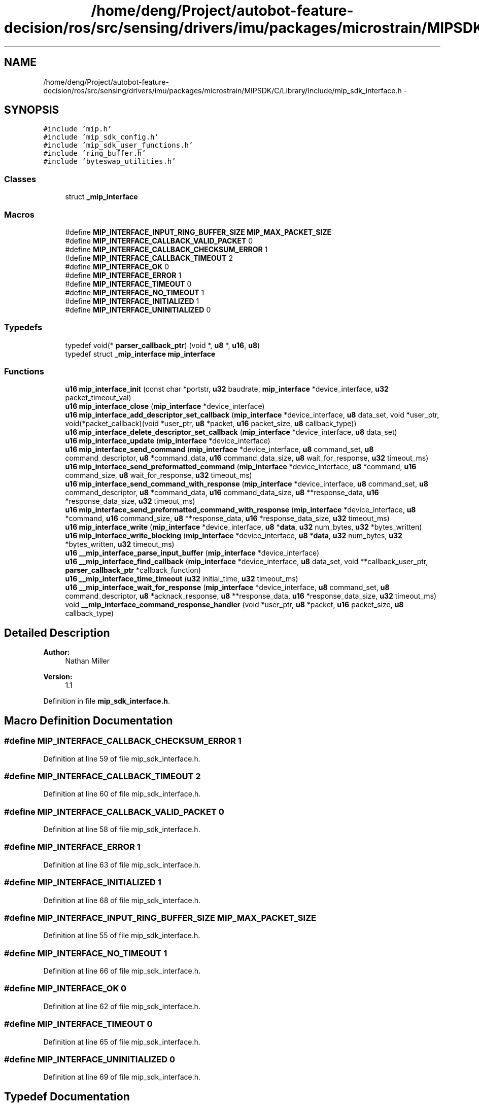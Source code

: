 .TH "/home/deng/Project/autobot-feature-decision/ros/src/sensing/drivers/imu/packages/microstrain/MIPSDK/C/Library/Include/mip_sdk_interface.h" 3 "Fri May 22 2020" "Autoware_Doxygen" \" -*- nroff -*-
.ad l
.nh
.SH NAME
/home/deng/Project/autobot-feature-decision/ros/src/sensing/drivers/imu/packages/microstrain/MIPSDK/C/Library/Include/mip_sdk_interface.h \- 
.SH SYNOPSIS
.br
.PP
\fC#include 'mip\&.h'\fP
.br
\fC#include 'mip_sdk_config\&.h'\fP
.br
\fC#include 'mip_sdk_user_functions\&.h'\fP
.br
\fC#include 'ring_buffer\&.h'\fP
.br
\fC#include 'byteswap_utilities\&.h'\fP
.br

.SS "Classes"

.in +1c
.ti -1c
.RI "struct \fB_mip_interface\fP"
.br
.in -1c
.SS "Macros"

.in +1c
.ti -1c
.RI "#define \fBMIP_INTERFACE_INPUT_RING_BUFFER_SIZE\fP   \fBMIP_MAX_PACKET_SIZE\fP"
.br
.ti -1c
.RI "#define \fBMIP_INTERFACE_CALLBACK_VALID_PACKET\fP   0"
.br
.ti -1c
.RI "#define \fBMIP_INTERFACE_CALLBACK_CHECKSUM_ERROR\fP   1"
.br
.ti -1c
.RI "#define \fBMIP_INTERFACE_CALLBACK_TIMEOUT\fP   2"
.br
.ti -1c
.RI "#define \fBMIP_INTERFACE_OK\fP   0"
.br
.ti -1c
.RI "#define \fBMIP_INTERFACE_ERROR\fP   1"
.br
.ti -1c
.RI "#define \fBMIP_INTERFACE_TIMEOUT\fP   0"
.br
.ti -1c
.RI "#define \fBMIP_INTERFACE_NO_TIMEOUT\fP   1"
.br
.ti -1c
.RI "#define \fBMIP_INTERFACE_INITIALIZED\fP   1"
.br
.ti -1c
.RI "#define \fBMIP_INTERFACE_UNINITIALIZED\fP   0"
.br
.in -1c
.SS "Typedefs"

.in +1c
.ti -1c
.RI "typedef void(* \fBparser_callback_ptr\fP) (void *, \fBu8\fP *, \fBu16\fP, \fBu8\fP)"
.br
.ti -1c
.RI "typedef struct \fB_mip_interface\fP \fBmip_interface\fP"
.br
.in -1c
.SS "Functions"

.in +1c
.ti -1c
.RI "\fBu16\fP \fBmip_interface_init\fP (const char *portstr, \fBu32\fP baudrate, \fBmip_interface\fP *device_interface, \fBu32\fP packet_timeout_val)"
.br
.ti -1c
.RI "\fBu16\fP \fBmip_interface_close\fP (\fBmip_interface\fP *device_interface)"
.br
.ti -1c
.RI "\fBu16\fP \fBmip_interface_add_descriptor_set_callback\fP (\fBmip_interface\fP *device_interface, \fBu8\fP data_set, void *user_ptr, void(*packet_callback)(void *user_ptr, \fBu8\fP *packet, \fBu16\fP packet_size, \fBu8\fP callback_type))"
.br
.ti -1c
.RI "\fBu16\fP \fBmip_interface_delete_descriptor_set_callback\fP (\fBmip_interface\fP *device_interface, \fBu8\fP data_set)"
.br
.ti -1c
.RI "\fBu16\fP \fBmip_interface_update\fP (\fBmip_interface\fP *device_interface)"
.br
.ti -1c
.RI "\fBu16\fP \fBmip_interface_send_command\fP (\fBmip_interface\fP *device_interface, \fBu8\fP command_set, \fBu8\fP command_descriptor, \fBu8\fP *command_data, \fBu16\fP command_data_size, \fBu8\fP wait_for_response, \fBu32\fP timeout_ms)"
.br
.ti -1c
.RI "\fBu16\fP \fBmip_interface_send_preformatted_command\fP (\fBmip_interface\fP *device_interface, \fBu8\fP *command, \fBu16\fP command_size, \fBu8\fP wait_for_response, \fBu32\fP timeout_ms)"
.br
.ti -1c
.RI "\fBu16\fP \fBmip_interface_send_command_with_response\fP (\fBmip_interface\fP *device_interface, \fBu8\fP command_set, \fBu8\fP command_descriptor, \fBu8\fP *command_data, \fBu16\fP command_data_size, \fBu8\fP **response_data, \fBu16\fP *response_data_size, \fBu32\fP timeout_ms)"
.br
.ti -1c
.RI "\fBu16\fP \fBmip_interface_send_preformatted_command_with_response\fP (\fBmip_interface\fP *device_interface, \fBu8\fP *command, \fBu16\fP command_size, \fBu8\fP **response_data, \fBu16\fP *response_data_size, \fBu32\fP timeout_ms)"
.br
.ti -1c
.RI "\fBu16\fP \fBmip_interface_write\fP (\fBmip_interface\fP *device_interface, \fBu8\fP *\fBdata\fP, \fBu32\fP num_bytes, \fBu32\fP *bytes_written)"
.br
.ti -1c
.RI "\fBu16\fP \fBmip_interface_write_blocking\fP (\fBmip_interface\fP *device_interface, \fBu8\fP *\fBdata\fP, \fBu32\fP num_bytes, \fBu32\fP *bytes_written, \fBu32\fP timeout_ms)"
.br
.ti -1c
.RI "\fBu16\fP \fB__mip_interface_parse_input_buffer\fP (\fBmip_interface\fP *device_interface)"
.br
.ti -1c
.RI "\fBu16\fP \fB__mip_interface_find_callback\fP (\fBmip_interface\fP *device_interface, \fBu8\fP data_set, void **callback_user_ptr, \fBparser_callback_ptr\fP *callback_function)"
.br
.ti -1c
.RI "\fBu16\fP \fB__mip_interface_time_timeout\fP (\fBu32\fP initial_time, \fBu32\fP timeout_ms)"
.br
.ti -1c
.RI "\fBu16\fP \fB__mip_interface_wait_for_response\fP (\fBmip_interface\fP *device_interface, \fBu8\fP command_set, \fBu8\fP command_descriptor, \fBu8\fP *acknack_response, \fBu8\fP **response_data, \fBu16\fP *response_data_size, \fBu32\fP timeout_ms)"
.br
.ti -1c
.RI "void \fB__mip_interface_command_response_handler\fP (void *user_ptr, \fBu8\fP *packet, \fBu16\fP packet_size, \fBu8\fP callback_type)"
.br
.in -1c
.SH "Detailed Description"
.PP 

.PP
\fBAuthor:\fP
.RS 4
Nathan Miller 
.RE
.PP
\fBVersion:\fP
.RS 4
1\&.1 
.RE
.PP

.PP
Definition in file \fBmip_sdk_interface\&.h\fP\&.
.SH "Macro Definition Documentation"
.PP 
.SS "#define MIP_INTERFACE_CALLBACK_CHECKSUM_ERROR   1"

.PP
Definition at line 59 of file mip_sdk_interface\&.h\&.
.SS "#define MIP_INTERFACE_CALLBACK_TIMEOUT   2"

.PP
Definition at line 60 of file mip_sdk_interface\&.h\&.
.SS "#define MIP_INTERFACE_CALLBACK_VALID_PACKET   0"

.PP
Definition at line 58 of file mip_sdk_interface\&.h\&.
.SS "#define MIP_INTERFACE_ERROR   1"

.PP
Definition at line 63 of file mip_sdk_interface\&.h\&.
.SS "#define MIP_INTERFACE_INITIALIZED   1"

.PP
Definition at line 68 of file mip_sdk_interface\&.h\&.
.SS "#define MIP_INTERFACE_INPUT_RING_BUFFER_SIZE   \fBMIP_MAX_PACKET_SIZE\fP"

.PP
Definition at line 55 of file mip_sdk_interface\&.h\&.
.SS "#define MIP_INTERFACE_NO_TIMEOUT   1"

.PP
Definition at line 66 of file mip_sdk_interface\&.h\&.
.SS "#define MIP_INTERFACE_OK   0"

.PP
Definition at line 62 of file mip_sdk_interface\&.h\&.
.SS "#define MIP_INTERFACE_TIMEOUT   0"

.PP
Definition at line 65 of file mip_sdk_interface\&.h\&.
.SS "#define MIP_INTERFACE_UNINITIALIZED   0"

.PP
Definition at line 69 of file mip_sdk_interface\&.h\&.
.SH "Typedef Documentation"
.PP 
.SS "typedef struct \fB_mip_interface\fP \fBmip_interface\fP"

.SS "typedef void(* parser_callback_ptr) (void *, \fBu8\fP *, \fBu16\fP, \fBu8\fP)"

.PP
Definition at line 71 of file mip_sdk_interface\&.h\&.
.SH "Function Documentation"
.PP 
.SS "void __mip_interface_command_response_handler (void * user_ptr, \fBu8\fP * packet, \fBu16\fP packet_size, \fBu8\fP callback_type)"

.SH "DESCRIPTION"
.PP
Command-Response Handler\&. 
.SH "DETAILS"
.PP
\fBParameters:\fP
.RS 4
\fIvoid\fP *user_ptr - Pointer to the user data for this callback\&. 
.br
\fIu8\fP *packet - The MIP packet that matches the waiting command set\&. 
.br
\fIu16\fP packet_size - Size of the MIP packet\&. 
.br
\fIu8\fP callback_type - Type of callback\&. 
.RE
.PP
.SH "NOTES"
.PP
This is an internal function\&. 
.PP
Definition at line 721 of file mip_sdk_inteface\&.c\&.
.SS "\fBu16\fP __mip_interface_find_callback (\fBmip_interface\fP * device_interface, \fBu8\fP data_set, void ** callback_user_ptr, \fBparser_callback_ptr\fP * callback_function)"

.SH "DESCRIPTION"
.PP
Find the callback info for the provided dataset\&. 
.SH "DETAILS"
.PP
\fBParameters:\fP
.RS 4
\fImip_interface\fP *device_interface - pointer to the mip interface structure\&. 
.br
\fIu8\fP data_set - dataset to search for\&. 
.br
\fIvoid\fP *callback_user_ptr - pointer to the user data for the callback\&. 
.br
\fIparser_callback_ptr\fP callback_function - pointer to callback function\&. 
.RE
.PP
\fBReturn values:\fP
.RS 4
\fIMIP_INTERFACE_ERROR\fP The callback could not be located or there was an error\&.
.br
.br
\fIMIP_INTERFACE_OK\fP The callback was located\&.
.br
 
.RE
.PP
.SH "NOTES"
.PP
This is an internal function\&. 
.PP
Definition at line 628 of file mip_sdk_inteface\&.c\&.
.SS "\fBu16\fP __mip_interface_parse_input_buffer (\fBmip_interface\fP * device_interface)"

.SH "DESCRIPTION"
.PP
Processes the bytes in the input buffer and triggers the callback function\&. 
.SH "DETAILS"
.PP
\fBParameters:\fP
.RS 4
\fImip_interface\fP *device_interface - pointer to the mip interface structure\&. 
.RE
.PP
\fBReturn values:\fP
.RS 4
\fIMIP_INTERFACE_ERROR\fP Interface not initialized\&.
.br
.br
\fIMIP_INTERFACE_OK\fP Parser ran\&.
.br
 
.RE
.PP
.SH "NOTES"
.PP
This is an internal function\&. 
.PP
Definition at line 435 of file mip_sdk_inteface\&.c\&.
.SS "\fBu16\fP __mip_interface_time_timeout (\fBu32\fP initial_time, \fBu32\fP timeout_ms)"

.SH "DESCRIPTION"
.PP
Check for a timeout condition\&. 
.SH "DETAILS"
.PP
\fBParameters:\fP
.RS 4
\fIu32\fP initial_time - the start time to check against in milliseconds\&. 
.br
\fIu32\fP timeout_ms - the timeout period in milliseconds\&. 
.RE
.PP
\fBReturn values:\fP
.RS 4
\fIMIP_INTERFACE_TIMEOUT\fP The timeout has occured\&.
.br
.br
\fIMIP_INTERFACE_NO_TIMEOUT\fP No timeout\&.
.br
 
.RE
.PP
.SH "NOTES"
.PP
This is an internal function\&. 
.PP
Definition at line 679 of file mip_sdk_inteface\&.c\&.
.SS "\fBu16\fP __mip_interface_wait_for_response (\fBmip_interface\fP * device_interface, \fBu8\fP command_set, \fBu8\fP command_descriptor, \fBu8\fP * acknack_response, \fBu8\fP ** response_data, \fBu16\fP * response_data_size, \fBu32\fP timeout_ms)"

.SH "DESCRIPTION"
.PP
Wait for a Command-Response\&. 
.SH "DETAILS"
.PP
\fBParameters:\fP
.RS 4
\fImip_interface\fP *device_interface - a pointer to the mip_interface structure\&. 
.br
\fIu8\fP command_set - the command set we are waiting for\&. 
.br
\fIu8\fP command_descriptor - the command descriptor we are waiting for\&. 
.br
\fIu8\fP *acknack_response - the resulting ack/nack response from the device\&. 
.br
\fIu8\fP **response_data - a pointer to a pointer to the response data, NULL if no data field exists\&. 
.br
\fIu16\fP *response_data_size - size of the response data, 0 if no data field exists\&. 
.br
\fIu32\fP timeout_ms - the timeout in milliseconds\&. 
.RE
.PP
\fBReturn values:\fP
.RS 4
\fIMIP_INTERFACE_OK\fP If a response was received\&.
.br
.br
\fIMIP_INTERFACE_ERROR\fP If the response was not received in the timeout period\&.
.br
 
.RE
.PP
.SH "NOTES"
.PP
This is an internal function\&. 
.PP
Definition at line 1045 of file mip_sdk_inteface\&.c\&.
.SS "\fBu16\fP mip_interface_add_descriptor_set_callback (\fBmip_interface\fP * device_interface, \fBu8\fP data_set, void * user_ptr, void(*)(void *user_ptr, \fBu8\fP *packet, \fBu16\fP packet_size, \fBu8\fP callback_type) packet_callback)"

.SH "DESCRIPTION"
.PP
Add a callback for the provided descriptor set\&. 
.SH "DETAILS"
.PP
\fBParameters:\fP
.RS 4
\fImip_interface\fP *device_interface - pointer to the mip interface structure\&. 
.br
\fIu8\fP data_set - data set used to trigger the callback\&. 
.br
\fIvoid\fP *user_ptr - pointer to the user data, which is passed to the callback\&. 
.br
\fIvoid\fP (*packet_callback) - function pointer for packet callback function\&. 
.RE
.PP
\fBReturn values:\fP
.RS 4
\fIMIP_INTERFACE_ERROR\fP The callback could not be added\&.
.br
.br
\fIMIP_INTERFACE_OK\fP The callback was added successfully\&.
.br
 
.RE
.PP
.SH "NOTES"
.PP
None\&. 
.PP
Definition at line 240 of file mip_sdk_inteface\&.c\&.
.SS "\fBu16\fP mip_interface_close (\fBmip_interface\fP * device_interface)"

.SH "DESCRIPTION"
.PP
MIP Interface Close function\&. 
.SH "DETAILS"
.PP
\fBParameters:\fP
.RS 4
\fImip_interface\fP *device_interface - The device interface\&. 
.RE
.PP
\fBReturn values:\fP
.RS 4
\fIMIP_INTERFACE_ERROR\fP The interface was not closed\&.
.br
.br
\fIMIP_INTERFACE_OK\fP The interface was successfully closed\&.
.br
 
.RE
.PP
.SH "NOTES"
.PP
None 
.PP
Definition at line 141 of file mip_sdk_inteface\&.c\&.
.SS "\fBu16\fP mip_interface_delete_descriptor_set_callback (\fBmip_interface\fP * device_interface, \fBu8\fP data_set)"

.SH "DESCRIPTION"
.PP
Delete the callback for the provided descriptor set if it exists\&. 
.SH "DETAILS"
.PP
\fBParameters:\fP
.RS 4
\fImip_interface\fP *device_interface - pointer to the mip interface structure\&. 
.br
\fIu8\fP data_set - data set to remove callbacks\&. 
.RE
.PP
\fBReturn values:\fP
.RS 4
\fIMIP_INTERFACE_ERROR\fP The callback could not be removed\&.
.br
.br
\fIMIP_INTERFACE_OK\fP The callback was removed successfully\&.
.br
 
.RE
.PP
.SH "NOTES"
.PP
None\&. 
.PP
Definition at line 286 of file mip_sdk_inteface\&.c\&.
.SS "\fBu16\fP mip_interface_init (const char * portstr, \fBu32\fP baudrate, \fBmip_interface\fP * device_interface, \fBu32\fP packet_timeout_val)"

.SH "DESCRIPTION"
.PP
MIP Interface Initialization function\&. 
.SH "DETAILS"
.PP
\fBParameters:\fP
.RS 4
\fIu32\fP com_port - The port to interface to\&. 
.br
\fIu32\fP baudrate - The baudrate of the port\&. 
.br
\fImip_interface\fP *device_interface - The device interface\&. 
.br
\fIu32\fP packet_timeout_val - Timeout for the incoming packet in milliseconds\&. 
.RE
.PP
\fBReturn values:\fP
.RS 4
\fIMIP_INTERFACE_ERROR\fP The interface was not initialized\&.
.br
.br
\fIMIP_INTERFACE_OK\fP The interface was successfully initialized\&.
.br
 
.RE
.PP
.SH "NOTES"
.PP
None 
.PP
Definition at line 69 of file mip_sdk_inteface\&.c\&.
.SS "\fBu16\fP mip_interface_send_command (\fBmip_interface\fP * device_interface, \fBu8\fP command_set, \fBu8\fP command_descriptor, \fBu8\fP * command_data, \fBu16\fP command_data_size, \fBu8\fP wait_for_response, \fBu32\fP timeout_ms)"

.SH "DESCRIPTION"
.PP
Send a MIP command and optionally wait for the response data\&. 
.SH "DETAILS"
.PP
\fBParameters:\fP
.RS 4
\fImip_interface\fP *device_interface - a pointer to the mip_interface structure\&. 
.br
\fIu8\fP command_set - command set\&. 
.br
\fIu8\fP command_descriptor - command descriptor\&. 
.br
\fIu8\fP *command_data - preformatted command data\&. 
.br
\fIu16\fP command_data_size - size of command data\&. 
.br
\fIu8\fP wait_for_response - 1: The function will wait for the response, 0: it will not wait\&. 
.br
\fIu32\fP timeout_ms - the timeout in milliseconds\&. 
.RE
.PP
\fBReturn values:\fP
.RS 4
\fIMIP_INTERFACE_OK\fP If a response was received and ACK'd or no resonse requested\&.
.br
.br
\fIMIP_INTERFACE_ERROR\fP If the response was not received in the timeout period or NACK'd\&.
.br
 
.RE
.PP
.SH "NOTES"
.PP
None\&. 
.PP
Definition at line 802 of file mip_sdk_inteface\&.c\&.
.SS "\fBu16\fP mip_interface_send_command_with_response (\fBmip_interface\fP * device_interface, \fBu8\fP command_set, \fBu8\fP command_descriptor, \fBu8\fP * command_data, \fBu16\fP command_data_size, \fBu8\fP ** response_data, \fBu16\fP * response_data_size, \fBu32\fP timeout_ms)"

.SH "DESCRIPTION"
.PP
Send a MIP command and wait for the response data\&. 
.SH "DETAILS"
.PP
\fBParameters:\fP
.RS 4
\fImip_interface\fP *device_interface - a pointer to the mip_interface structure\&. 
.br
\fIu8\fP command_set - command set\&. 
.br
\fIu8\fP command_descriptor - command descriptor\&. 
.br
\fIu8\fP *command_data - preformatted command data\&. 
.br
\fIu16\fP command_data_size - size of command data\&. 
.br
\fIu8\fP **response_data - pointer to a pointer that will point to the beginning of the response\&. 
.br
\fIu16\fP *response_data_size - size of the response data\&. 
.br
\fIu32\fP timeout_ms - the timeout in milliseconds\&. 
.RE
.PP
\fBReturn values:\fP
.RS 4
\fIMIP_INTERFACE_OK\fP If a response was received and ACK'd\&.
.br
.br
\fIMIP_INTERFACE_ERROR\fP If the response was not received in the timeout period or NACK'd\&.
.br
 
.RE
.PP
.SH "NOTES"
.PP
\fCresponse_data\fP will point to an internal buffer within the MIP interface\&.
.br
The user should copy the information to their own buffer before manipulation\&. 
.PP
Definition at line 924 of file mip_sdk_inteface\&.c\&.
.SS "\fBu16\fP mip_interface_send_preformatted_command (\fBmip_interface\fP * device_interface, \fBu8\fP * command, \fBu16\fP command_size, \fBu8\fP wait_for_response, \fBu32\fP timeout_ms)"

.SH "DESCRIPTION"
.PP
Send a pre-formatted command and wait for the response data\&. 
.SH "DETAILS"
.PP
\fBParameters:\fP
.RS 4
\fImip_interface\fP *device_interface - a pointer to the mip_interface structure\&. 
.br
\fIu8\fP *command - preformatted MIP command\&. 
.br
\fIu16\fP command_size - size of MIP command\&. 
.br
\fIu8\fP wait_for_response - 1: The function will wait for the response, 0: it will not wait\&. 
.br
\fIu32\fP timeout_ms - the timeout in milliseconds\&. 
.RE
.PP
\fBReturn values:\fP
.RS 4
\fIMIP_INTERFACE_OK\fP If a response was received and ACK'd or no resonse requested\&.
.br
.br
\fIMIP_INTERFACE_ERROR\fP If the response was not received in the timeout period or NACK'd\&.
.br
 
.RE
.PP
.SH "NOTES"
.PP
None\&. 
.PP
Definition at line 843 of file mip_sdk_inteface\&.c\&.
.SS "\fBu16\fP mip_interface_send_preformatted_command_with_response (\fBmip_interface\fP * device_interface, \fBu8\fP * command, \fBu16\fP command_size, \fBu8\fP ** response_data, \fBu16\fP * response_data_size, \fBu32\fP timeout_ms)"

.SH "DESCRIPTION"
.PP
Send a pre-formatted command and wait for the response data\&. 
.SH "DETAILS"
.PP
\fBParameters:\fP
.RS 4
\fImip_interface\fP *device_interface - a pointer to the mip_interface structure\&. 
.br
\fIu8\fP *command - preformatted MIP command\&. 
.br
\fIu16\fP command_size - size of MIP command\&. 
.br
\fIu8\fP **response_data - pointer to a pointer that will point to the beginning of the response\&. 
.br
\fIu16\fP *response_data_size - size of the response data\&. 
.br
\fIu32\fP timeout_ms - the timeout in milliseconds\&. 
.RE
.PP
\fBReturn values:\fP
.RS 4
\fIMIP_INTERFACE_OK\fP If a response was received and ACK'd\&.
.br
.br
\fIMIP_INTERFACE_ERROR\fP If the response was not received in the timeout period or NACK'd\&.
.br
 
.RE
.PP
.SH "NOTES"
.PP
\fCresponse_data\fP will point to an internal buffer within the MIP interface\&.
.br
The user should copy the information to their own buffer before manipulation\&. 
.PP
Definition at line 971 of file mip_sdk_inteface\&.c\&.
.SS "\fBu16\fP mip_interface_update (\fBmip_interface\fP * device_interface)"

.SH "DESCRIPTION"
.PP
MIP Interface Update function\&. 
.SH "DETAILS"
.PP
\fBParameters:\fP
.RS 4
\fImip_interface\fP *device_interface - The device interface\&. 
.RE
.PP
\fBReturn values:\fP
.RS 4
\fIMIP_INTERFACE_ERROR\fP The interface was not initialized\&.
.br
.br
\fIMIP_INTERFACE_OK\fP The update step completed\&.
.br
 
.RE
.PP
.SH "NOTES"
.PP
This function should be called regularly (e\&.g\&. every step of a minor cycle\&.)
.br
This is the main loop of the interface\&. 
.PP
Definition at line 174 of file mip_sdk_inteface\&.c\&.
.SS "\fBu16\fP mip_interface_write (\fBmip_interface\fP * device_interface, \fBu8\fP * data, \fBu32\fP num_bytes, \fBu32\fP * bytes_written)"

.SH "DESCRIPTION"
.PP
Writes \fCnum_bytes\fP of \fCdata\fP to the device interface\&. 
.SH "DETAILS"
.PP
\fBParameters:\fP
.RS 4
\fImip_interface\fP *device_interface - pointer to the mip interface structure\&. 
.br
\fIu8\fP *data - pointer to data buffer to be written\&. 
.br
\fIu32\fP num_bytes - the number of bytes to be written\&. 
.RE
.PP
\fBReturn values:\fP
.RS 4
\fIMIP_INTERFACE_ERROR\fP Data not written or less than num_bytes written\&.
.br
.br
\fIMIP_INTERFACE_OK\fP Data written\&.
.br
 
.RE
.PP
.SH "NOTES"
.PP
This function is used to write bytes from a device to the interface,
.br
which will then be parsed\&. 
.PP
Definition at line 335 of file mip_sdk_inteface\&.c\&.
.SS "\fBu16\fP mip_interface_write_blocking (\fBmip_interface\fP * device_interface, \fBu8\fP * data, \fBu32\fP num_bytes, \fBu32\fP * bytes_written, \fBu32\fP timeout_ms)"

.SH "DESCRIPTION"
.PP
Writes \fCnum_bytes\fP of \fCdata\fP to the device interface, blocks until the space is available\&. 
.SH "DETAILS"
.PP
\fBParameters:\fP
.RS 4
\fImip_interface\fP *device_interface - pointer to the mip interface structure\&. 
.br
\fIu8\fP *data - pointer to data buffer to be written\&. 
.br
\fIu32\fP num_bytes - the number of bytes to be written\&. 
.br
\fIu32\fP timeout_ms - the timeout for the write in milliseconds\&. 
.RE
.PP
\fBReturn values:\fP
.RS 4
\fIMIP_INTERFACE_ERROR\fP Data not written or less than num_bytes written\&.
.br
.br
\fIMIP_INTERFACE_OK\fP Data written\&.
.br
 
.RE
.PP
.SH "NOTES"
.PP
This function is used to write bytes from a source into the interface,
.br
which will then be parsed\&. 
.PP
Definition at line 391 of file mip_sdk_inteface\&.c\&.
.SH "Author"
.PP 
Generated automatically by Doxygen for Autoware_Doxygen from the source code\&.

